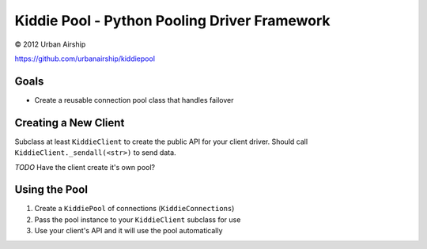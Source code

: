Kiddie Pool - Python Pooling Driver Framework
=============================================

© 2012 Urban Airship

https://github.com/urbanairship/kiddiepool


.. image:: https://secure.travis-ci.org/urbanairship/kiddiepool.png?branch=master
   :target: http://travis-ci.org/urbanairship/kiddiepool/

Goals
-----

* Create a reusable connection pool class that handles failover

Creating a New Client
---------------------

Subclass at least ``KiddieClient`` to create the public API for your client
driver.  Should call ``KiddieClient._sendall(<str>)`` to send data.

*TODO* Have the client create it's own pool?

Using the Pool
--------------

1. Create a ``KiddiePool`` of connections (``KiddieConnections``)
2. Pass the pool instance to your ``KiddieClient`` subclass for use
3. Use your client's API and it will use the pool automatically
